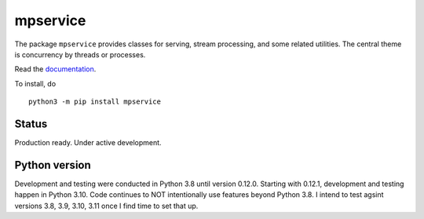 mpservice
=========

The package ``mpservice`` provides classes for serving, stream processing, and some related utilities.
The central theme is concurrency by threads or processes.

Read the `documentation <https://mpservice.readthedocs.io/en/latest/>`_.

To install, do

::
    
    python3 -m pip install mpservice


Status
------

Production ready. Under active development.


Python version
--------------

Development and testing were conducted in Python 3.8 until version 0.12.0.
Starting with 0.12.1, development and testing happen in Python 3.10.
Code continues to NOT intentionally use features beyond Python 3.8.
I intend to test agsint versions 3.8, 3.9, 3.10, 3.11 once I find time to set that up.
